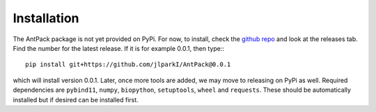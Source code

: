 Installation
================

The AntPack package is not yet provided on PyPi. For now, to install, check
the `github repo <https://github.com/jlparkI/AntPack>`_ and look at the releases
tab. Find the number for the latest release. If it is for example 0.0.1, then
type:::

  pip install git+https://github.com/jlparkI/AntPack@0.0.1

which will install version 0.0.1. Later, once more tools are added, we may move
to releasing on PyPi as well. Required dependencies are ``pybind11``, ``numpy``,
``biopython``, ``setuptools``, ``wheel`` and ``requests``. These should be
automatically installed but if desired can be installed first.
